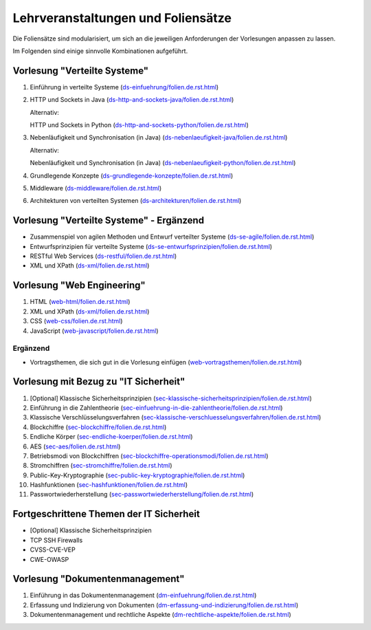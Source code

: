 Lehrveranstaltungen und Foliensätze
===================================

Die Foliensätze sind modularisiert, um sich an die jeweiligen Anforderungen der Vorlesungen anpassen zu lassen. 

Im Folgenden sind einige sinnvolle Kombinationen aufgeführt.



Vorlesung "Verteilte Systeme"
-----------------------------

.. container:: scrollable

   1. Einführung in verteilte Systeme (`<ds-einfuehrung/folien.de.rst.html>`__)
   2. HTTP und Sockets in Java (`<ds-http-and-sockets-java/folien.de.rst.html>`__)
      
      Alternativ:

      HTTP und Sockets in Python (`<ds-http-and-sockets-python/folien.de.rst.html>`__)
   3. Nebenläufigkeit und Synchronisation (in Java) (`<ds-nebenlaeufigkeit-java/folien.de.rst.html>`__)
      
      Alternativ:

      Nebenläufigkeit und Synchronisation (in Java) (`<ds-nebenlaeufigkeit-python/folien.de.rst.html>`__)
   4. Grundlegende Konzepte (`<ds-grundlegende-konzepte/folien.de.rst.html>`__)
   5. Middleware (`<ds-middleware/folien.de.rst.html>`__)
   6. Architekturen von verteilten Systemen (`<ds-architekturen/folien.de.rst.html>`__)


Vorlesung "Verteilte Systeme" - Ergänzend
------------------------------------------

- Zusammenspiel von agilen Methoden und Entwurf verteilter Systeme (`<ds-se-agile/folien.de.rst.html>`__)
- Entwurfsprinzipien für verteilte Systeme (`<ds-se-entwurfsprinzipien/folien.de.rst.html>`__)
- RESTful Web Services (`<ds-restful/folien.de.rst.html>`_)
- XML und XPath (`<ds-xml/folien.de.rst.html>`__)



Vorlesung "Web Engineering"
-----------------------------

1. HTML (`<web-html/folien.de.rst.html>`__)
2. XML und XPath (`<ds-xml/folien.de.rst.html>`__)
3. CSS (`<web-css/folien.de.rst.html>`__)
4. JavaScript (`<web-javascript/folien.de.rst.html>`__)

Ergänzend
_________

- Vortragsthemen, die sich gut in die Vorlesung einfügen (`<web-vortragsthemen/folien.de.rst.html>`__)


Vorlesung mit Bezug zu "IT Sicherheit" 
-----------------------------------------------

.. container:: scrollable

   1. [Optional] Klassische Sicherheitsprinzipien (`<sec-klassische-sicherheitsprinzipien/folien.de.rst.html>`__)
   2. Einführung in die Zahlentheorie (`<sec-einfuehrung-in-die-zahlentheorie/folien.de.rst.html>`__)
   3. Klassische Verschlüsselungsverfahren (`<sec-klassische-verschluesselungsverfahren/folien.de.rst.html>`__)
   4. Blockchiffre (`<sec-blockchiffre/folien.de.rst.html>`__)
   5. Endliche Körper (`<sec-endliche-koerper/folien.de.rst.html>`__)
   6. AES (`<sec-aes/folien.de.rst.html>`__)
   7. Betriebsmodi von Blockchiffren (`<sec-blockchiffre-operationsmodi/folien.de.rst.html>`__)
   8. Stromchiffren (`<sec-stromchiffre/folien.de.rst.html>`__)
   9. Public-Key-Kryptographie (`<sec-public-key-kryptographie/folien.de.rst.html>`__)
   10. Hashfunktionen (`<sec-hashfunktionen/folien.de.rst.html>`__)
   11. Passwortwiederherstellung (`<sec-passwortwiederherstellung/folien.de.rst.html>`__)


Fortgeschrittene Themen der IT Sicherheit
------------------------------------------

- [Optional] Klassische Sicherheitsprinzipien 
- TCP SSH Firewalls
- CVSS-CVE-VEP
- CWE-OWASP

Vorlesung "Dokumentenmanagement"
---------------------------------------------------------------

1. Einführung in das Dokumentenmanagement (`<dm-einfuehrung/folien.de.rst.html>`__)
2. Erfassung und Indizierung von Dokumenten (`<dm-erfassung-und-indizierung/folien.de.rst.html>`__)
3. Dokumentenmanagement und rechtliche Aspekte (`<dm-rechtliche-aspekte/folien.de.rst.html>`__)

